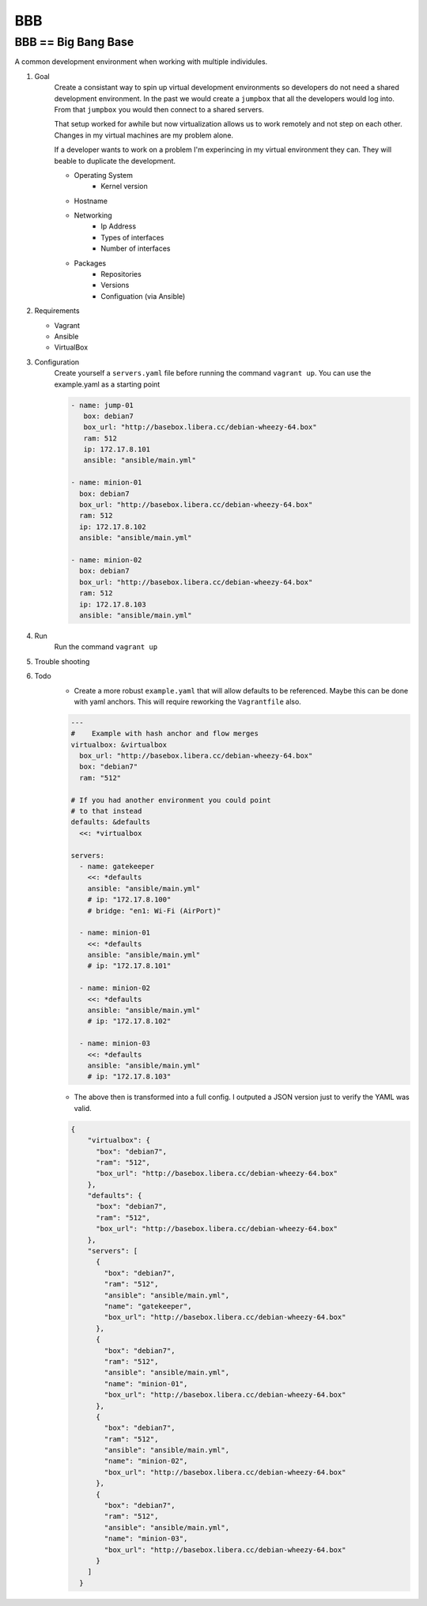 BBB
###

BBB == Big Bang Base
--------------------

A common development environment when working with multiple individules. 

#. Goal
    Create a consistant way to spin up virtual development environments
    so developers do not need a shared development environment. In the past
    we would create a ``jumpbox`` that all the developers would log into.
    From that ``jumpbox`` you would then connect to a shared servers. 

    That setup worked for awhile but now virtualization allows us to work
    remotely and not step on each other. Changes in my virtual machines 
    are my problem alone.

    If a developer wants to work on a problem I'm experincing in my virtual
    environment they can. They will beable to duplicate the development.

    - Operating System
        - Kernel version
    - Hostname
    - Networking
        - Ip Address
        - Types of interfaces
        - Number of interfaces
    - Packages
        - Repositories
        - Versions
        - Configuation (via Ansible)

#. Requirements

   - Vagrant
   - Ansible 
   - VirtualBox

#. Configuration
    Create yourself a ``servers.yaml`` file before running the command ``vagrant up``.  You
    can use the example.yaml as a starting point
    
    .. code-block:: yaml

       - name: jump-01
          box: debian7
          box_url: "http://basebox.libera.cc/debian-wheezy-64.box"
          ram: 512
          ip: 172.17.8.101
          ansible: "ansible/main.yml"

       - name: minion-01
         box: debian7
         box_url: "http://basebox.libera.cc/debian-wheezy-64.box"
         ram: 512
         ip: 172.17.8.102
         ansible: "ansible/main.yml"

       - name: minion-02
         box: debian7
         box_url: "http://basebox.libera.cc/debian-wheezy-64.box"
         ram: 512
         ip: 172.17.8.103
         ansible: "ansible/main.yml"


#. Run
    Run the command ``vagrant up``

#. Trouble shooting
#. Todo
    - Create a more robust ``example.yaml`` that will allow defaults to be referenced.
      Maybe this can be done with yaml anchors. This will require reworking the ``Vagrantfile`` also.

    .. code-block:: yaml

        ---
        #    Example with hash anchor and flow merges
        virtualbox: &virtualbox
          box_url: "http://basebox.libera.cc/debian-wheezy-64.box"
          box: "debian7"
          ram: "512"

        # If you had another environment you could point
        # to that instead
        defaults: &defaults
          <<: *virtualbox

        servers:
          - name: gatekeeper
            <<: *defaults
            ansible: "ansible/main.yml"
            # ip: "172.17.8.100"
            # bridge: "en1: Wi-Fi (AirPort)"

          - name: minion-01
            <<: *defaults
            ansible: "ansible/main.yml"
            # ip: "172.17.8.101"

          - name: minion-02
            <<: *defaults
            ansible: "ansible/main.yml"
            # ip: "172.17.8.102"
        
          - name: minion-03
            <<: *defaults
            ansible: "ansible/main.yml"
            # ip: "172.17.8.103"

    - The above then is transformed into a full config. I outputed a JSON version just
      to verify the YAML was valid.

    .. code-block:: json

        {
            "virtualbox": {
              "box": "debian7", 
              "ram": "512", 
              "box_url": "http://basebox.libera.cc/debian-wheezy-64.box"
            }, 
            "defaults": {
              "box": "debian7", 
              "ram": "512", 
              "box_url": "http://basebox.libera.cc/debian-wheezy-64.box"
            }, 
            "servers": [
              {
                "box": "debian7", 
                "ram": "512", 
                "ansible": "ansible/main.yml", 
                "name": "gatekeeper", 
                "box_url": "http://basebox.libera.cc/debian-wheezy-64.box"
              }, 
              {
                "box": "debian7", 
                "ram": "512", 
                "ansible": "ansible/main.yml", 
                "name": "minion-01", 
                "box_url": "http://basebox.libera.cc/debian-wheezy-64.box"
              }, 
              {
                "box": "debian7", 
                "ram": "512", 
                "ansible": "ansible/main.yml", 
                "name": "minion-02", 
                "box_url": "http://basebox.libera.cc/debian-wheezy-64.box"
              }, 
              {
                "box": "debian7", 
                "ram": "512", 
                "ansible": "ansible/main.yml", 
                "name": "minion-03", 
                "box_url": "http://basebox.libera.cc/debian-wheezy-64.box"
              }
            ]
          }
